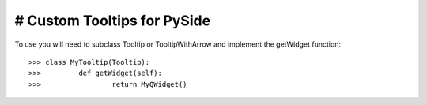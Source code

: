 # Custom Tooltips for PySide
--------

To use you will need to subclass Tooltip or TooltipWithArrow and implement the getWidget function::

    >>> class MyTooltip(Tooltip):
    >>> 	def getWidget(self):
    >>>			return MyQWidget()
